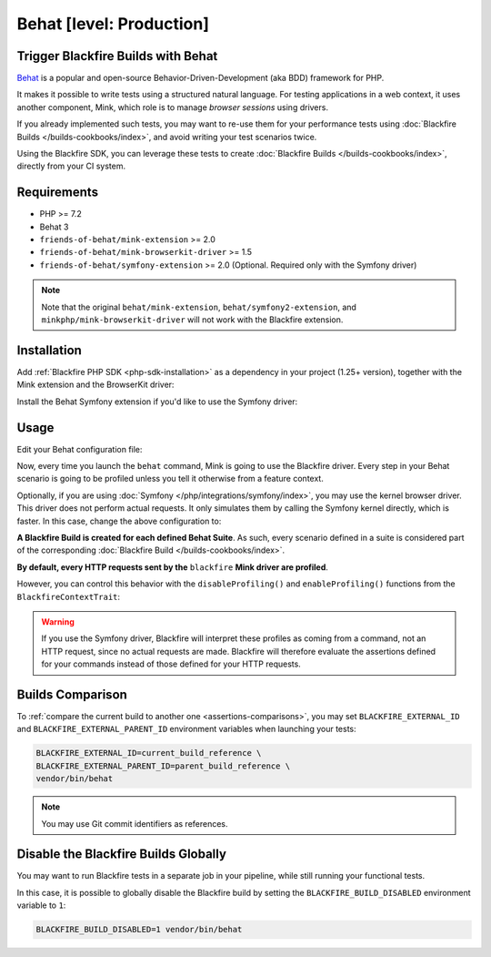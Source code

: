 Behat [level: Production]
=========================

Trigger Blackfire Builds with Behat
-----------------------------------

`Behat <https://behat.org>`_ is a popular and open-source Behavior-Driven-Development
(aka BDD) framework for PHP.

It makes it possible to write tests using a structured natural language.
For testing applications in a web context, it uses another component, Mink,
which role is to manage *browser sessions* using drivers.

If you already implemented such tests, you may want to re-use them for your
performance tests using :doc:`Blackfire Builds </builds-cookbooks/index>`, and
avoid writing your test scenarios twice.

Using the Blackfire SDK, you can leverage these tests to create :doc:`Blackfire
Builds </builds-cookbooks/index>`, directly from your CI system.

Requirements
------------

- PHP >= 7.2
- Behat 3
- ``friends-of-behat/mink-extension`` >= 2.0
- ``friends-of-behat/mink-browserkit-driver`` >= 1.5
- ``friends-of-behat/symfony-extension`` >= 2.0 (Optional. Required only with the Symfony driver)

.. note::

    Note that the original ``behat/mink-extension``, ``behat/symfony2-extension``, and ``minkphp/mink-browserkit-driver``
    will not work with the Blackfire extension.

Installation
------------

Add :ref:`Blackfire PHP SDK <php-sdk-installation>` as a dependency in
your project (1.25+ version), together with the Mink extension and the BrowserKit
driver:

.. code-block:: bash
    :zerocopy:

    composer require blackfire/php-sdk friends-of-behat/mink-extension friends-of-behat/mink-browserkit-driver

Install the Behat Symfony extension if you'd like to use the Symfony driver:

.. code-block:: bash
    :zerocopy:

    composer require friends-of-behat/symfony-extension

Usage
-----

Edit your Behat configuration file:

.. code-block:: yaml
    :emphasize-lines: 5,7,9,15

    # behat.yaml.dist
    default:
        extensions:
            # Declare and configure the BlackfireExtension
            Blackfire\Bridge\Behat\BlackfireExtension:
                # UUID or name of your Blackfire environment
                blackfire_environment: 'My Blackfire environment'
                # The name you want to give to your Blackfire Builds triggered by Behat
                build_name: 'BDD test with Behat'
            Behat\MinkExtension:
                base_url: 'https://localhost:8000'
                sessions:
                    default:
                        # Declare the Blackfire Mink driver
                        blackfire: ~

        suites:
            'Main Suite':
                contexts:
                    - FeatureContext
                    - Behat\MinkExtension\Context\MinkContext

Now, every time you launch the ``behat`` command, Mink is going to use the
Blackfire driver. Every step in your Behat scenario is going to be profiled
unless you tell it otherwise from a feature context.

Optionally, if you are using :doc:`Symfony </php/integrations/symfony/index>`,
you may use the kernel browser driver. This driver does not perform actual
requests. It only simulates them by calling the Symfony kernel directly, which is
faster. In this case, change the above configuration to:

.. code-block:: yaml
    :emphasize-lines: 6

    # behat.yaml.dist
                ...
                sessions:
                    default:
                        # Declare the Blackfire Symfony kernel browser driver
                        blackfire_symfony: ~


**A Blackfire Build is created for each defined Behat Suite**.
As such, every scenario defined in a suite is considered part of the corresponding
:doc:`Blackfire Build </builds-cookbooks/index>`.

**By default, every HTTP requests sent by the** ``blackfire`` **Mink driver
are profiled**.

However, you can control this behavior with the ``disableProfiling()`` and
``enableProfiling()`` functions from the ``BlackfireContextTrait``:

.. code-block:: php
    :emphasize-lines: 2,6,14,18

    use Behat\MinkExtension\Context\RawMinkContext;
    use Blackfire\Bridge\Behat\Context\BlackfireContextTrait;

    class SomeContext extends RawMinkContext
    {
        use BlackfireContextTrait;

        /**
         * @Given I am on ":landingPage" landing page
         * @When I go to ":landingPage" landing page
         */
        public function iAmOnLandingPage($landingPage)
        {
            $this->disableProfiling();
            $this->visitPath("/$landingPage");

            // You may re-enable profiling and visit other pages
            $this->enableProfiling();
            $this->visitPath('/foo/bar');
        }
    }

.. warning::
    If you use the Symfony driver, Blackfire will interpret these profiles as
    coming from a command, not an HTTP request, since no actual requests are made.
    Blackfire will therefore evaluate the assertions defined for your commands
    instead of those defined for your HTTP requests.

Builds Comparison
-----------------

To :ref:`compare the current build to another one <assertions-comparisons>`,
you may set ``BLACKFIRE_EXTERNAL_ID`` and ``BLACKFIRE_EXTERNAL_PARENT_ID``
environment variables when launching your tests:

.. code-block:: bash

    BLACKFIRE_EXTERNAL_ID=current_build_reference \
    BLACKFIRE_EXTERNAL_PARENT_ID=parent_build_reference \
    vendor/bin/behat

.. note::

    You may use Git commit identifiers as references.

Disable the Blackfire Builds Globally
-------------------------------------

You may want to run Blackfire tests in a separate job in your pipeline, while
still running your functional tests.

In this case, it is possible to globally disable the Blackfire build by setting
the ``BLACKFIRE_BUILD_DISABLED`` environment variable to ``1``:

.. code-block:: bash

    BLACKFIRE_BUILD_DISABLED=1 vendor/bin/behat
